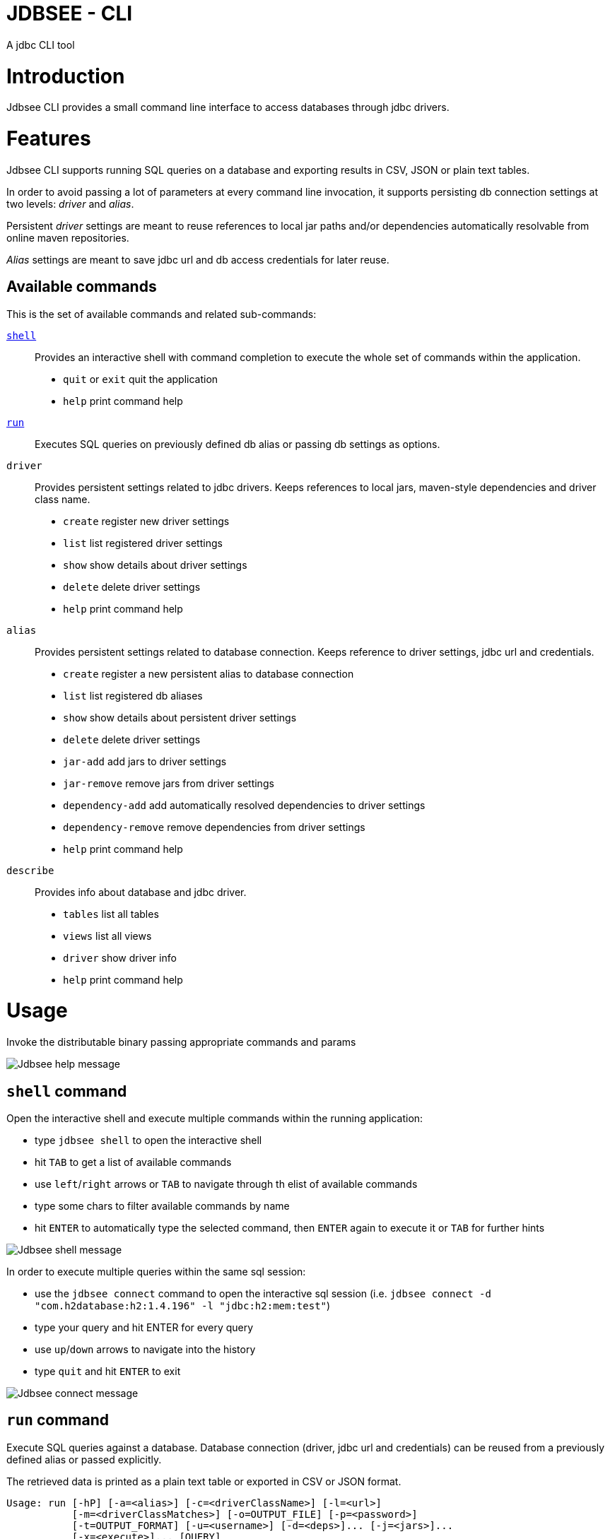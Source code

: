 = JDBSEE - CLI
A jdbc CLI tool

:toc:

:imagesdir: images
:icons: font


# Introduction

Jdbsee CLI provides a small command line interface to access databases
through jdbc drivers.


# Features

Jdbsee CLI supports running SQL queries on a database and exporting
results in CSV, JSON or plain text tables.

In order to avoid passing a lot of parameters at every command line
invocation, it supports persisting db connection settings at two levels:
_driver_ and _alias_.

Persistent _driver_ settings are meant to reuse references to local jar
paths and/or dependencies automatically resolvable from online maven
repositories.

_Alias_ settings are meant to save jdbc url and db access credentials for
later reuse.


## Available commands

This is the set of available commands and related sub-commands:

<<shell-command,`shell`>>::
Provides an interactive shell with command completion to execute the
whole set of commands within the application.

  * `quit` or `exit` quit the application
  * `help` print command help

<<run-command,`run`>>::
Executes SQL queries on previously defined db alias or passing db settings
as options.

`driver`::
Provides persistent settings related to jdbc drivers.
Keeps references to local jars, maven-style dependencies and driver class name.

  * `create` register new driver settings
  * `list` list registered driver settings
  * `show` show details about driver settings
  * `delete` delete driver settings
  * `help` print command help

`alias`::
Provides persistent settings related to database connection.
Keeps reference to driver settings, jdbc url and credentials.

  * `create` register a new persistent alias to database connection
  * `list` list registered db aliases
  * `show` show details about persistent driver settings
  * `delete` delete driver settings
  * `jar-add` add jars to driver settings
  * `jar-remove` remove jars from driver settings
  * `dependency-add` add automatically resolved dependencies to driver settings
  * `dependency-remove` remove dependencies from driver settings
  * `help` print command help

`describe`::
Provides info about database and jdbc driver.

  * `tables` list all tables
  * `views` list all views
  * `driver` show driver info
  * `help` print command help


# Usage


Invoke the distributable binary passing appropriate commands and params

image::jdbsee_zsh.png[Jdbsee help message]


## `shell` command

Open the interactive shell and execute multiple commands within the
running application:

  * type `jdbsee shell` to open the interactive shell
  * hit `TAB` to get a list of available commands
  * use `left`/`right` arrows or `TAB` to navigate through th elist
  of available commands
  * type some chars to filter available commands by name
  * hit `ENTER` to automatically type the selected command, then `ENTER`
  again to execute it or `TAB` for further hints

image::jdbsee_shell.png[Jdbsee shell message]


In order to execute multiple queries within the same sql session:

  * use the `jdbsee connect` command to open the interactive sql session
  (i.e. `jdbsee connect -d "com.h2database:h2:1.4.196" -l "jdbc:h2:mem:test"`)
  * type your query and hit ENTER for every query
  * use `up`/`down` arrows to navigate into the history
  * type `quit` and hit `ENTER` to exit

image::jdbsee_connect.png[Jdbsee connect message]


## `run` command

Execute SQL queries against a database. Database connection (driver, jdbc url
and credentials) can be reused from a previously defined alias or passed
explicitly.

The retrieved data is printed as a plain text table or exported in CSV or
JSON format.

```
Usage: run [-hP] [-a=<alias>] [-c=<driverClassName>] [-l=<url>]
           [-m=<driverClassMatches>] [-o=OUTPUT_FILE] [-p=<password>]
           [-t=OUTPUT_FORMAT] [-u=<username>] [-d=<deps>]... [-j=<jars>]...
           [-x=<execute>]... [QUERY]
Executes queries passing on-the-fly the db settings (driver, username)
      [QUERY]                 The SQL to run.
  -a, --alias=<alias>         Database alias, to reuse previously persisted
                                settings
  -c, --driver-class=<driverClassName>
                              External driver class name (detected from URL if
                                not specified)
  -d, --dependency=<deps>     Maven artifact dependency to be resolved for
                                driver class loading
  -h, --help                  display this help message
  -j, --jar=<jars>            External jar file to search for the driver classes
  -l, --url=<url>             The JDBC url (if provided along with alias
                                overrides its url)
  -m, --driver-class-match=<driverClassMatches>
                              Regex used to detect driver class by name.
                                Defaults to '(.*)Driver(.*)'
                                Default: (.*)Driver(.*)
  -o, --output-file=OUTPUT_FILE
                              File to use for saving output
  -p, --password=<password>   The password (if provided along with alias
                                overrides its url)
                                Default:
  -P, --ask-for-password      Ask for database password before connecting
  -t, --output-format=OUTPUT_FORMAT
                              Select output format. One between TABLE, CSV,
                                JSON, JSON_PRETTY
                                Default: TABLE
  -u, --user=<username>       The username (if provided along with alias
                                overrides its url)
                                Default:
  -x, --execute=<execute>     Additional SQL commands to be executed before the
                                specified QUERY

```


### Loading JDBC drivers

Before opening any connection to the database, the application
needs to load the appropriate jdbc driver.

In order to load the driver the application tries to:

1. determine the driver class
2. load it through a java classloader


#### Determining the driver class name

The application supports 3 ways to define the driver class to use:

explicit by driver class name (`-c` switch)::
pass the driver class FQN to explicitly load it

explicit by regex (`-m` switch)::
pass a regex for driver class FQN matching to limit the number
of scanned classes

implicit by url::
the driver manager will try to detect which driver is compatible
for the specified url



#### Driver class loading strategies

In order to load the jdbc driver, its code must be accessible
through a jvm classloader.

The application supports the following classloading strategies:

automatically from the application classpath::

works for bundled drivers, that are drivers distributed along
with the application.
Please note that the distribution of 3rd party libraries can
lead to license issues.


from the `dropins` folder::

copy within the `dropins` folder some jar files containing the
jdbc drivers and their contents will be scanned. +
The folders scanned for additional jars are the application
distribution subfolder named `dropins` and the
`${HOME}/.jdbsee/dropins` folder (within user home).


downloading as dependency::

passing the `-d` switch along with a maven-style dependency - with
the usual _groupId:artifactId:version_ notation - it will
be automatically downloaded and scanned for jdbc drivers


from explicitly referenced jar files::

passing the `-j` switch along with the path of a jar within the
local filesystem it will be scanned for jdbc drivers


### Persistent settings

Driver and alias settings are stored on a hypersql database backed
by text tables. +
This means settings are actually stored as csv files within the
`$HOME/.jdbsee/data` folder.


### Output types

The application supports multiple output formats:

`TABLE`::
rows formatted as a plain text table

`CSV`::
values separated by semicolons

`JSON`, `JSON_PRETTY`::
json in a raw or pretty printed flavor

The data is written to the standard output, while informational messages
are sent to the standard error, so that output data can be redirected to
an output file.


# Examples

## Automatic downloading drivers

Use the `-d` switch to automatically download drivers
```
jdbsee run -u postgres -p postgres \
  -d "org.postgresql:postgresql:42.2.1" \
  -l "jdbc:postgresql://localhost:5432/test" \
  "SELECT * FROM contacts;"
```



## Loading drivers from external jars

Use the `-j` switch to load drivers from filesystem
```
jdbsee run -u postgres -p postgres \
  -j "/path/to/postgresql.jar" \
  -l "jdbc:postgresql://localhost:5432/test" \
  "SELECT * FROM contacts;"
```

## Loading drivers from the `dropins` subfolder

Copy your jdbc driver jars into the app distribution under the `dropins`
folder, and they will be scanned for jdbc
drivers

```
jdbsee run -u postgres -p postgres \
  -l "jdbc:postgresql://localhost:5432/test" \
  "SELECT * FROM contacts;"
```

## Register driver/alias settings and use them


----
jdbsee driver create -d "com.h2database:h2:1.4.196" h2 // <1>

jdbsee driver list // <2>
┌───────────────────┬───────────────────┬───────────────────┬──────────────────┐
│ID                 │NAME               │CLASS NAME         │CLASS SEARCH REGEX│
├───────────────────┼───────────────────┼───────────────────┼──────────────────┤
│0                  │h2                 │-                  │-                 │
└───────────────────┴───────────────────┴───────────────────┴──────────────────┘

alias create h2 h2memtest "jdbc:h2:mem:test" // <3>

jdbsee alias list // <4>
┌───────────────────┬───────────────────┬───────────────────┬──────────────────┐
│ID                 │NAME               │DRIVER             │URL               │
├───────────────────┼───────────────────┼───────────────────┼──────────────────┤
│0                  │h2memtest          │h2                 │jdbc:h2:mem:test  │
└───────────────────┴───────────────────┴───────────────────┴──────────────────┘

jdbsee run -a h2memtest "SELECT 1 AS foo" // <5>
┌──────────────────────────────────────────────────────────────────────────────┐
│FOO                                                                           │
└──────────────────────────────────────────────────────────────────────────────┘
│1                                                                             │
└──────────────────────────────────────────────────────────────────────────────┘

----
<1> Register a driver
<2> Check registered driver
<3> Register an alias
<4> Check registered alias
<5> Run a test query using them
